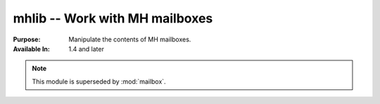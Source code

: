 ===============================
mhlib -- Work with MH mailboxes
===============================

.. module:: mhlib
    :synopsis: Work with MH mailboxes

:Purpose: Manipulate the contents of MH mailboxes.
:Available In: 1.4 and later

.. note::
    This module is superseded by :mod:`mailbox`.

.. seealso::

    `mhlib <http://docs.python.org/lib/module-mhlib.html>`_
        Standard library documentation for this module.

    :mod:`email`
        The email module.

    :mod:`mailbox`
        The mailbox module.
